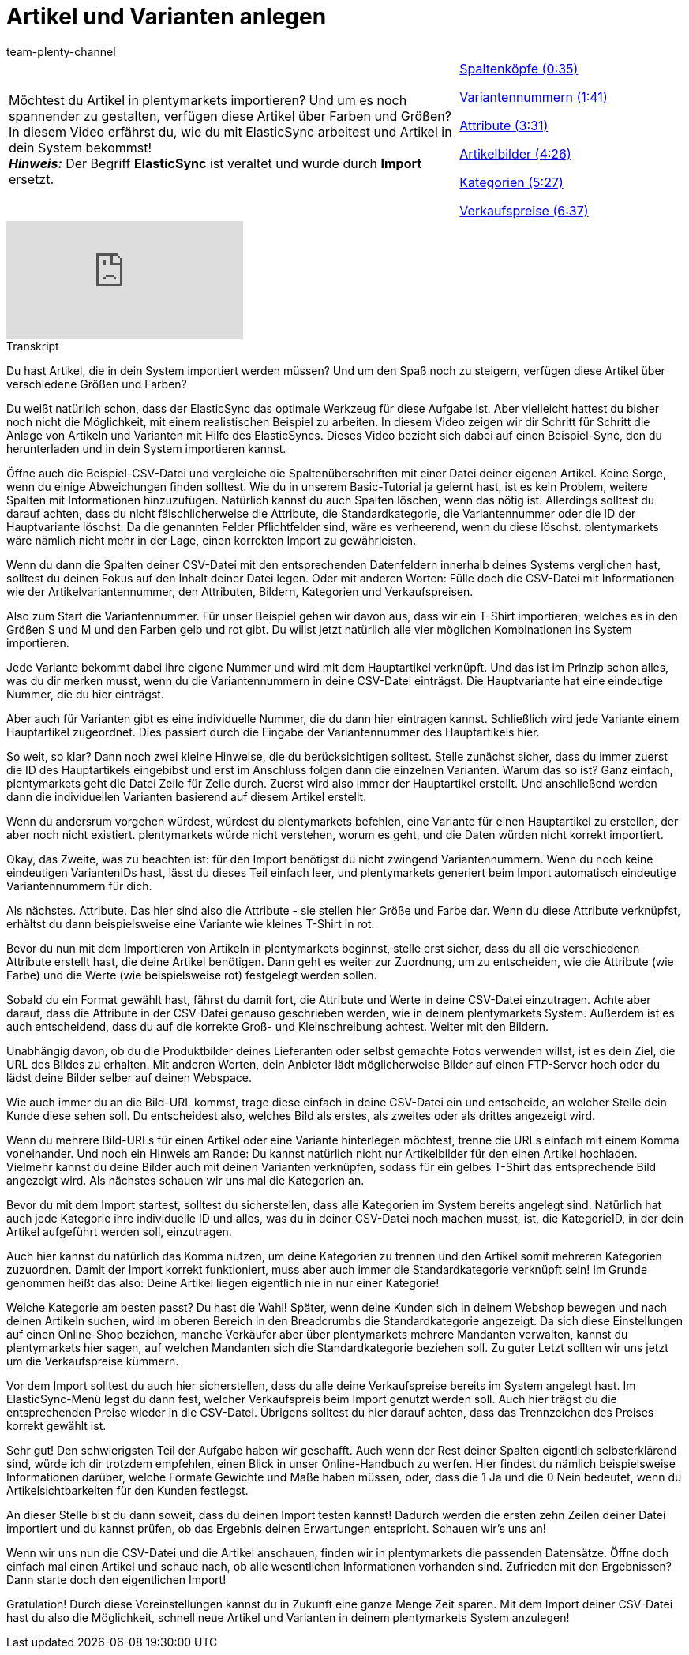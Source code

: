 = Artikel und Varianten anlegen
:page-index: false
:id: A74893J
:author: team-plenty-channel

//tag::einleitung[]
[cols="2, 1" grid=none]
|===
|Möchtest du Artikel in plentymarkets importieren? Und um es noch spannender zu gestalten, verfügen diese Artikel über Farben und Größen? In diesem Video erfährst du, wie du mit ElasticSync arbeitest und Artikel in dein System bekommst! +
*_Hinweis:_* Der Begriff *ElasticSync* ist veraltet und wurde durch *Import* ersetzt.
|xref:videos:artikel-und-varianten-anlegen-spaltenkoepfe.adoc#video[Spaltenköpfe (0:35)]

xref:videos:artikel-und-varianten-anlegen-variantennummern.adoc#video[Variantennummern (1:41)]

xref:videos:artikel-und-varianten-anlegen-attribute.adoc#video[Attribute (3:31)]

xref:videos:artikel-und-varianten-anlegen-artikelbilder.adoc#video[Artikelbilder (4:26)]

xref:videos:artikel-und-varianten-anlegen-kategorien.adoc#video[Kategorien (5:27)]

xref:videos:artikel-und-varianten-anlegen-verkaufspreise.adoc#video[Verkaufspreise (6:37)]
|===
//end::einleitung[]

video::337232941[vimeo]

// tag::transkript[]
[.collapseBox]
.Transkript
--
Du hast Artikel, die in dein System importiert werden müssen?
Und um den Spaß noch zu steigern, verfügen diese Artikel über verschiedene Größen und Farben?

Du weißt natürlich schon, dass der ElasticSync das optimale Werkzeug für diese Aufgabe ist. Aber vielleicht hattest du bisher noch nicht die Möglichkeit, mit einem realistischen Beispiel zu arbeiten.
In diesem Video zeigen wir dir Schritt für Schritt die Anlage von Artikeln und Varianten mit Hilfe des ElasticSyncs.
Dieses Video bezieht sich dabei auf einen Beispiel-Sync, den du herunterladen und in dein System importieren kannst.


Öffne auch die Beispiel-CSV-Datei und vergleiche die Spaltenüberschriften mit einer Datei deiner eigenen Artikel.
Keine Sorge, wenn du einige Abweichungen finden solltest.
Wie du in unserem Basic-Tutorial ja gelernt hast, ist es kein Problem, weitere Spalten mit Informationen hinzuzufügen.
Natürlich kannst du auch Spalten löschen, wenn das nötig ist. Allerdings solltest du darauf achten, dass du nicht fälschlicherweise die Attribute, die Standardkategorie, die Variantennummer oder die ID der Hauptvariante löschst.
Da die genannten Felder Pflichtfelder sind, wäre es verheerend, wenn du diese löschst. plentymarkets wäre nämlich nicht mehr in der Lage, einen korrekten Import zu gewährleisten.

Wenn du dann die Spalten deiner CSV-Datei mit den entsprechenden Datenfeldern innerhalb deines Systems verglichen hast, solltest du deinen Fokus auf den Inhalt deiner Datei legen.
Oder mit anderen Worten: Fülle doch die CSV-Datei mit Informationen wie der Artikelvariantennummer, den Attributen, Bildern, Kategorien und Verkaufspreisen.


Also zum Start die Variantennummer. Für unser Beispiel gehen wir davon aus, dass wir ein T-Shirt importieren, welches es in den Größen S und M und den Farben gelb und rot gibt.
Du willst jetzt natürlich alle vier möglichen Kombinationen ins System importieren.

Jede Variante bekommt dabei ihre eigene Nummer und wird mit dem Hauptartikel verknüpft.
Und das ist im Prinzip schon alles, was du dir merken musst, wenn du die Variantennummern in deine CSV-Datei einträgst.
Die Hauptvariante hat eine eindeutige Nummer, die du hier einträgst.

Aber auch für Varianten gibt es eine individuelle Nummer, die du dann hier eintragen kannst.
Schließlich wird jede Variante einem Hauptartikel zugeordnet. Dies passiert durch die Eingabe der Variantennummer des Hauptartikels hier.

So weit, so klar? Dann noch zwei kleine Hinweise, die du berücksichtigen solltest. Stelle zunächst sicher, dass du immer zuerst die ID des Hauptartikels eingebibst und erst im Anschluss folgen dann die einzelnen Varianten. Warum das so ist?
Ganz einfach, plentymarkets geht die Datei Zeile für Zeile durch. Zuerst wird also immer der Hauptartikel erstellt.
Und anschließend werden dann die individuellen Varianten basierend auf diesem Artikel erstellt.

Wenn du andersrum vorgehen würdest, würdest du plentymarkets befehlen, eine Variante für einen Hauptartikel zu erstellen, der aber noch nicht existiert. plentymarkets würde nicht verstehen, worum es geht, und die Daten würden nicht korrekt importiert.

Okay, das Zweite, was zu beachten ist: für den Import benötigst du nicht zwingend Variantennummern.
Wenn du noch keine eindeutigen VariantenIDs hast, lässt du dieses Teil einfach leer, und plentymarkets generiert beim Import automatisch eindeutige Variantennummern für dich.


Als nächstes. Attribute. Das hier sind also die Attribute - sie stellen hier Größe und Farbe dar.
Wenn du diese Attribute verknüpfst, erhältst du dann beispielsweise eine Variante wie kleines T-Shirt in rot.

Bevor du nun mit dem Importieren von Artikeln in plentymarkets beginnst, stelle erst sicher, dass du all die verschiedenen Attribute erstellt hast, die deine Artikel benötigen.
Dann geht es weiter zur Zuordnung, um zu entscheiden, wie die Attribute (wie Farbe) und die Werte (wie beispielsweise rot) festgelegt werden sollen.

Sobald du ein Format gewählt hast, fährst du damit fort, die Attribute und Werte in deine CSV-Datei einzutragen. Achte aber darauf, dass die Attribute in der CSV-Datei genauso geschrieben werden, wie in deinem plentymarkets System.
Außerdem ist es auch entscheidend, dass du auf die korrekte Groß- und Kleinschreibung achtest. Weiter mit den Bildern.


Unabhängig davon, ob du die Produktbilder deines Lieferanten oder selbst gemachte Fotos verwenden willst, ist es dein Ziel, die URL des Bildes zu erhalten.
Mit anderen Worten, dein Anbieter lädt möglicherweise Bilder auf einen FTP-Server hoch oder du lädst deine Bilder selber auf deinen Webspace.

Wie auch immer du an die Bild-URL kommst, trage diese einfach in deine CSV-Datei ein und entscheide, an welcher Stelle dein Kunde diese sehen soll.
Du entscheidest also, welches Bild als erstes, als zweites oder als drittes angezeigt wird.

Wenn du mehrere Bild-URLs für einen Artikel oder eine Variante hinterlegen möchtest, trenne die URLs einfach mit einem Komma voneinander.
Und noch ein Hinweis am Rande: Du kannst natürlich nicht nur Artikelbilder für den einen Artikel hochladen. Vielmehr kannst du deine Bilder auch mit deinen Varianten verknüpfen, sodass für ein gelbes T-Shirt das entsprechende Bild angezeigt wird.
Als nächstes schauen wir uns mal die Kategorien an.


Bevor du mit dem Import startest, solltest du sicherstellen, dass alle Kategorien im System bereits angelegt sind.
Natürlich hat auch jede Kategorie ihre individuelle ID und alles, was du in deiner CSV-Datei noch machen musst, ist, die KategorieID, in der dein Artikel aufgeführt werden soll, einzutragen.

Auch hier kannst du natürlich das Komma nutzen, um deine Kategorien zu trennen und den Artikel somit mehreren Kategorien zuzuordnen.
Damit der Import korrekt funktioniert, muss aber auch immer die Standardkategorie verknüpft sein!
Im Grunde genommen heißt das also: Deine Artikel liegen eigentlich nie in nur einer Kategorie!

Welche Kategorie am besten passt? Du hast die Wahl!
Später, wenn deine Kunden sich in deinem Webshop bewegen und nach deinen Artikeln suchen, wird im oberen Bereich in den Breadcrumbs die Standardkategorie angezeigt.
Da sich diese Einstellungen auf einen Online-Shop beziehen, manche Verkäufer aber über plentymarkets mehrere Mandanten verwalten, kannst du plentymarkets hier sagen, auf welchen Mandanten sich die Standardkategorie beziehen soll.
Zu guter Letzt sollten wir uns jetzt um die Verkaufspreise kümmern.


Vor dem Import solltest du auch hier sicherstellen, dass du alle deine Verkaufspreise bereits im System angelegt hast.
Im ElasticSync-Menü legst du dann fest, welcher Verkaufspreis beim Import genutzt werden soll.
Auch hier trägst du die entsprechenden Preise wieder in die CSV-Datei.
Übrigens solltest du hier darauf achten, dass das Trennzeichen des Preises korrekt gewählt ist.

Sehr gut! Den schwierigsten Teil der Aufgabe haben wir geschafft.
Auch wenn der Rest deiner Spalten eigentlich selbsterklärend sind, würde ich dir trotzdem empfehlen, einen Blick in unser Online-Handbuch zu werfen.
Hier findest du nämlich beispielsweise Informationen darüber, welche Formate Gewichte und Maße haben müssen, oder, dass die 1 Ja und die 0 Nein bedeutet, wenn du Artikelsichtbarkeiten für den Kunden festlegst.

An dieser Stelle bist du dann soweit, dass du deinen Import testen kannst!
Dadurch werden die ersten zehn Zeilen deiner Datei importiert und du kannst prüfen, ob das Ergebnis deinen Erwartungen entspricht.
Schauen wir's uns an!

Wenn wir uns nun die CSV-Datei und die Artikel anschauen, finden wir in plentymarkets die passenden Datensätze.
Öffne doch einfach mal einen Artikel und schaue nach, ob alle wesentlichen Informationen vorhanden sind.
Zufrieden mit den Ergebnissen? Dann starte doch den eigentlichen Import!

Gratulation! Durch diese Voreinstellungen kannst du in Zukunft eine ganze Menge Zeit sparen.
Mit dem Import deiner CSV-Datei hast du also die Möglichkeit, schnell neue Artikel und Varianten in deinem plentymarkets System anzulegen!
--
//end::transkript[]
